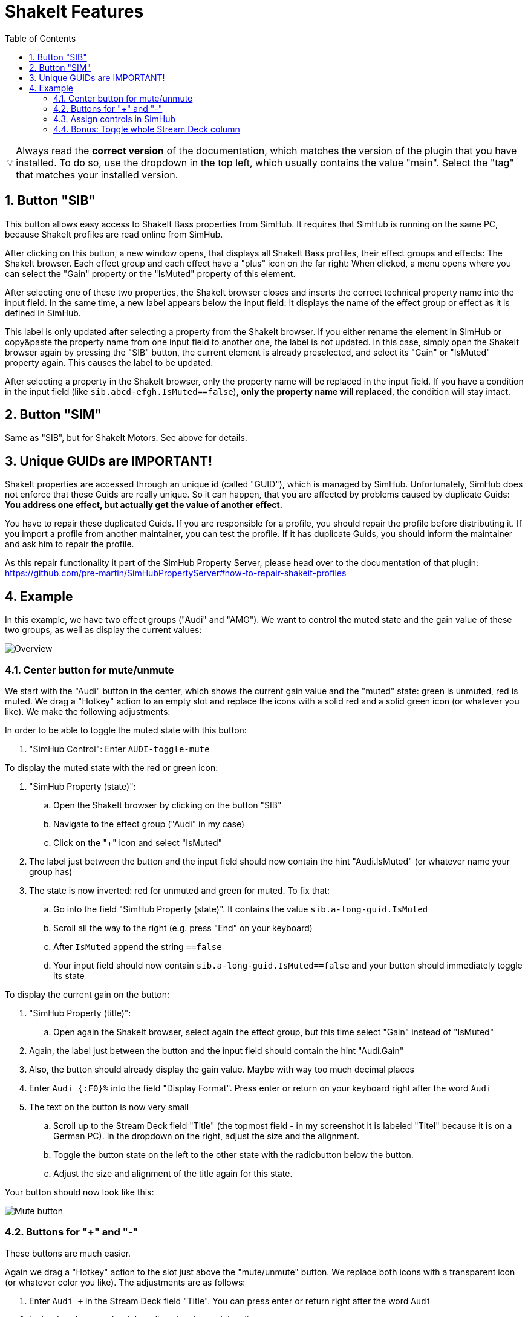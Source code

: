 ﻿= ShakeIt Features
:toc:
:sectnums:
ifdef::env-github[]
:tip-caption: :bulb:
endif::[]
ifndef::env-github[]
:tip-caption: 💡
endif::[]

TIP: Always read the *correct version* of the documentation, which matches the version of the plugin that you have installed. To do so, use the dropdown in the top left, which usually contains the value "main". Select the "tag" that matches your installed version.


== Button "SIB"

This button allows easy access to ShakeIt Bass properties from SimHub. It requires that SimHub is running on the same PC, because ShakeIt profiles are read online from SimHub.

After clicking on this button, a new window opens, that displays all ShakeIt Bass profiles, their effect groups and effects: The ShakeIt browser. Each effect group and each effect have a "plus" icon on the far right: When clicked, a menu opens where you can select the "Gain" property or the "IsMuted" property of this element.

After selecting one of these two properties, the ShakeIt browser closes and inserts the correct technical property name into the input field. In the same time, a new label appears below the input field: It displays the name of the effect group or effect as it is defined in SimHub.

This label is only updated after selecting a property from the ShakeIt browser. If you either rename the element in SimHub or copy&paste the property name from one input field to another one, the label is not updated. In this case, simply open the ShakeIt browser again by pressing the "SIB" button, the current element is already preselected, and select its "Gain" or "IsMuted" property again. This causes the label to be updated.

After selecting a property in the ShakeIt browser, only the property name will be replaced in the input field. If you have a condition in the input field (like `sib.abcd-efgh.IsMuted==false`), **only the property name will replaced**, the condition will stay intact.

== Button "SIM"

Same as "SIB", but for ShakeIt Motors. See above for details.

== Unique GUIDs are IMPORTANT!

ShakeIt properties are accessed through an unique id (called "GUID"), which is managed by SimHub. Unfortunately, SimHub does not enforce that these Guids are really unique. So it can happen, that you are affected by problems caused by duplicate Guids: **You address one effect, but actually get the value of another effect.**

You have to repair these duplicated Guids. If you are responsible for a profile, you should repair the profile before distributing it. If you import a profile from another maintainer, you can test the profile. If it has duplicate Guids, you should inform the maintainer and ask him to repair the profile.

As this repair functionality it part of the SimHub Property Server, please head over to the documentation of that plugin: https://github.com/pre-martin/SimHubPropertyServer#how-to-repair-shakeit-profiles

== Example

In this example, we have two effect groups ("Audi" and "AMG"). We want to control the muted state and the gain value of these two groups, as well as display the current values:

image::ShakeIt-Bass-Overview.png[Overview]

=== Center button for mute/unmute

We start with the "Audi" button in the center, which shows the current gain value and the "muted" state: green is unmuted, red is muted. We drag a "Hotkey" action to an empty slot and replace the icons with a solid red and a solid green icon (or whatever you like). We make the following adjustments:

In order to be able to toggle the muted state with this button:

. "SimHub Control": Enter `AUDI-toggle-mute`

To display the muted state with the red or green icon:

. "SimHub Property (state)":
.. Open the ShakeIt browser by clicking on the button "SIB"
.. Navigate to the effect group ("Audi" in my case)
.. Click on the "+" icon and select "IsMuted"
. The label just between the button and the input field should now contain the hint "Audi.IsMuted" (or whatever name your group has)
. The state is now inverted: red for unmuted and green for muted. To fix that:
.. Go into the field "SimHub Property (state)". It contains the value `sib.a-long-guid.IsMuted`
.. Scroll all the way to the right (e.g. press "End" on your keyboard)
.. After `IsMuted` append the string `==false`
.. Your input field should now contain `sib.a-long-guid.IsMuted==false` and your button should immediately toggle its state

To display the current gain on the button:

. "SimHub Property (title)":
.. Open again the ShakeIt browser, select again the effect group, but this time select "Gain" instead of "IsMuted"
. Again, the label just between the button and the input field should contain the hint "Audi.Gain"
. Also, the button should already display the gain value. Maybe with way too much decimal places
. Enter `Audi {:F0}%` into the field "Display Format". Press enter or return on your keyboard right after the word `Audi`
. The text on the button is now very small
.. Scroll up to the Stream Deck field "Title" (the topmost field - in my screenshot it is labeled "Titel" because it is on a German PC). In the dropdown on the right, adjust the size and the alignment.
.. Toggle the button state on the left to the other state with the radiobutton below the button.
.. Adjust the size and alignment of the title again for this state.

Your button should now look like this:

image::ShakeIt-Bass-Mute-Button.png[Mute button]

=== Buttons for "+" and "-"

These buttons are much easier.

Again we drag a "Hotkey" action to the slot just above the "mute/unmute" button. We replace both icons with a transparent icon (or whatever color you like). The adjustments are as follows:

. Enter `Audi +` in the Stream Deck field "Title". You can press enter or return right after the word `Audi`
. In the dropdown on the right, adjust the size and the alignment
. Toggle the button state on the left to the other state
. Adjust the title, size and alignment again for this state
. "SimHub Control": Enter "AUDI-plus"

Repeat these steps for the "-" button. For "SimHub Control" enter "AUDI-minus".

The "+" buttons likes like this:

image::ShakeIt-Bass-Plus-Button.png[Plus button]

=== Assign controls in SimHub

. Open the effect group "Audi" in SimHub.
. Open the dialog to assign controls:
+
image::ShakeIt-Bass-Assign.png[Assign controls]
. Click to configure "Mute toggle control"
. Press the center button on your Stream Deck
. Your result should look as follows:
+
image::ShakeIt-Bass-Assign-Mute.png[Assign mute control]
. Repeat the assignment for "Increment gain" and "Decrement gain"

The plugin supports long button press events. Just hold the Stream Deck button and the gain will increment or decrement gradually. If you set the step size in SimHub down to 1%, you will notice that SimHub stops after 80 steps. This is something that is built into SimHub and happens with other input plugins as well.

=== Bonus: Toggle whole Stream Deck column

In the very first screenshot, you can see that my three "Audi" buttons are greyed out, because the effect group is muted. This can be achieved as follows:

. Bind the "Audi" property "IsMuted" to the "+" and "-" button ("SimHub Property (state)"). Append `==false` as for the mute button in the center
. Activate the "muted" state of each of the three buttons
. From the dropdown menu of the Stream Deck field "Title", select a gray color.
